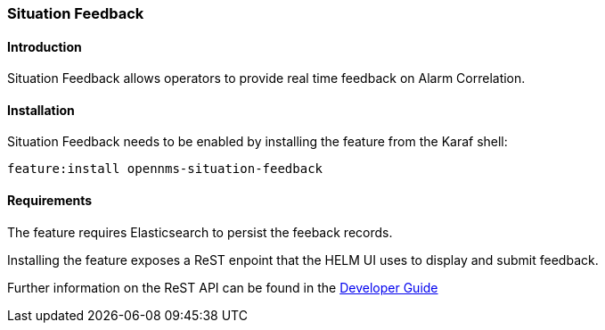 // Allow GitHub image rendering
:imagesdir: ../../../images

[[ga-situation-feedback]]

=== Situation Feedback

==== Introduction

Situation Feedback allows operators to provide real time feedback on Alarm Correlation.

==== Installation

Situation Feedback needs to be enabled by installing the feature from the Karaf shell:

`feature:install opennms-situation-feedback`

==== Requirements

The feature requires Elasticsearch to persist the feeback records.

Installing the feature exposes a ReST enpoint that the HELM UI uses to display and submit feedback. 

Further information on the ReST API can be found in the <<gs-situation-feedback, Developer Guide>>

